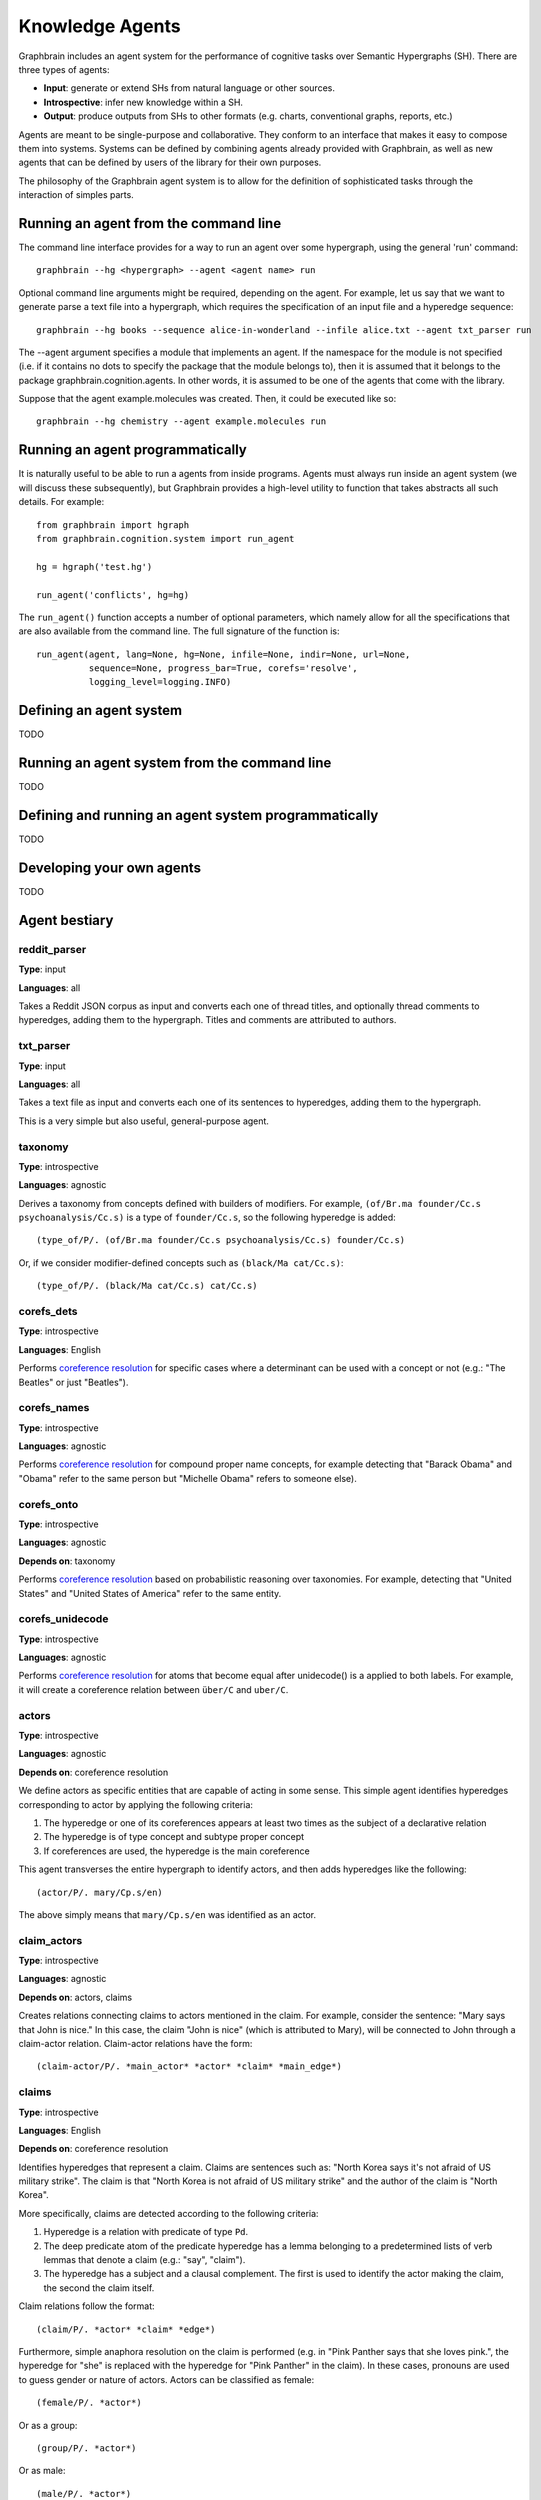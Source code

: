 ================
Knowledge Agents
================

Graphbrain includes an agent system for the performance of cognitive tasks over Semantic Hypergraphs (SH). There are three types of agents:

- **Input**: generate or extend SHs from natural language or other sources.
- **Introspective**: infer new knowledge within a SH.
- **Output**: produce outputs from SHs to other formats (e.g. charts, conventional graphs, reports, etc.)

Agents are meant to be single-purpose and collaborative. They conform to an interface that makes it easy to compose them into systems. Systems can be defined by combining agents already provided with Graphbrain, as well as new agents that can be defined by users of the library for their own purposes.

The philosophy of the Graphbrain agent system is to allow for the definition of sophisticated tasks through the interaction of simples parts. 


Running an agent from the command line
======================================

The command line interface provides for a way to run an agent over some hypergraph, using the general 'run' command::

   graphbrain --hg <hypergraph> --agent <agent name> run

Optional command line arguments might be required, depending on the agent. For example, let us say that we want to generate parse a text file into a hypergraph, which requires the specification of an input file and a hyperedge sequence::

   graphbrain --hg books --sequence alice-in-wonderland --infile alice.txt --agent txt_parser run 

The --agent argument specifies a module that implements an agent. If the namespace for the module is not specified (i.e. if it contains no dots to specify the package that the module belongs to), then it is assumed that it belongs to the package graphbrain.cognition.agents. In other words, it is assumed to be one of the agents that come with the library.

Suppose that the agent example.molecules was created. Then, it could be executed like so::

   graphbrain --hg chemistry --agent example.molecules run


Running an agent programmatically
=================================

It is naturally useful to be able to run a agents from inside programs. Agents must always run inside an agent system (we will discuss these subsequently), but Graphbrain provides a high-level utility to function that takes abstracts all such details. For example::

   from graphbrain import hgraph
   from graphbrain.cognition.system import run_agent

   hg = hgraph('test.hg')

   run_agent('conflicts', hg=hg)


The ``run_agent()`` function accepts a number of optional parameters, which namely allow for all the specifications that are also available from the command line. The full signature of the function is::

   run_agent(agent, lang=None, hg=None, infile=None, indir=None, url=None,
             sequence=None, progress_bar=True, corefs='resolve',
             logging_level=logging.INFO)


Defining an agent system
========================

TODO


Running an agent system from the command line
=============================================

TODO


Defining and running an agent system programmatically
=====================================================

TODO


Developing your own agents
==========================

TODO


Agent bestiary
==============

reddit_parser
-------------

**Type**: input

**Languages**: all

Takes a Reddit JSON corpus as input and converts each one of thread titles, and optionally thread comments to hyperedges, adding them to the hypergraph. Titles and comments are attributed to authors.

txt_parser
----------

**Type**: input

**Languages**: all

Takes a text file as input and converts each one of its sentences to hyperedges, adding them to the hypergraph.

This is a very simple but also useful, general-purpose agent.

taxonomy
--------

**Type**: introspective

**Languages**: agnostic

Derives a taxonomy from concepts defined with builders of modifiers. For example, ``(of/Br.ma founder/Cc.s psychoanalysis/Cc.s)`` is a type of ``founder/Cc.s``, so the following hyperedge is added::

   (type_of/P/. (of/Br.ma founder/Cc.s psychoanalysis/Cc.s) founder/Cc.s)

Or, if we consider modifier-defined concepts such as ``(black/Ma cat/Cc.s)``::

   (type_of/P/. (black/Ma cat/Cc.s) cat/Cc.s)


corefs_dets
-----------

**Type**: introspective

**Languages**: English

Performs `coreference resolution <https://graphbrain.net/reference/special-relations.html#coreferences>`_ for specific cases where a determinant can be used with a concept or not (e.g.: "The Beatles" or just "Beatles").

corefs_names
------------

**Type**: introspective

**Languages**: agnostic

Performs `coreference resolution <https://graphbrain.net/reference/special-relations.html#coreferences>`_ for compound proper name concepts, for example detecting that "Barack Obama" and "Obama" refer to the same person but "Michelle Obama" refers to someone else).

corefs_onto
-----------

**Type**: introspective

**Languages**: agnostic

**Depends on**: taxonomy

Performs `coreference resolution <https://graphbrain.net/reference/special-relations.html#coreferences>`_ based on probabilistic reasoning over taxonomies. For example, detecting that "United States" and "United States of America" refer to the same entity.

corefs_unidecode
----------------

**Type**: introspective

**Languages**: agnostic

Performs `coreference resolution <https://graphbrain.net/reference/special-relations.html#coreferences>`_ for atoms that become equal after unidecode() is a applied to both labels. For example, it will create a coreference relation between ``über/C`` and ``uber/C``.


actors
------

**Type**: introspective

**Languages**: agnostic

**Depends on**: coreference resolution

We define actors as specific entities that are capable of acting in some sense. This simple agent identifies hyperedges corresponding to actor by applying the following criteria:

1. The hyperedge or one of its coreferences appears at least two times as the subject of a declarative relation
2. The hyperedge is of type concept and subtype proper concept
3. If coreferences are used, the hyperedge is the main coreference

This agent transverses the entire hypergraph to identify actors, and then adds hyperedges like the following::

   (actor/P/. mary/Cp.s/en)

The above simply means that ``mary/Cp.s/en`` was identified as an actor.

claim_actors
------------

**Type**: introspective

**Languages**: agnostic

**Depends on**: actors, claims

Creates relations connecting claims to actors mentioned in the claim. For example, consider the sentence: "Mary says that John is nice." In this case, the claim "John is nice" (which is attributed to Mary), will be connected to John through a claim-actor relation. Claim-actor relations have the form::

   (claim-actor/P/. *main_actor* *actor* *claim* *main_edge*)

claims
------

**Type**: introspective

**Languages**: English

**Depends on**: coreference resolution

Identifies hyperedges that represent a claim. Claims are sentences such as: "North Korea says it's not afraid of US military strike". The claim is that "North Korea is not afraid of US military strike" and the author of the claim is "North Korea".

More specifically, claims are detected according to the following criteria:

1. Hyperedge is a relation with predicate of type ``Pd``.
2. The deep predicate atom of the predicate hyperedge has a lemma belonging to a predetermined lists of verb lemmas that denote a claim (e.g.: "say", "claim").
3. The hyperedge has a subject and a clausal complement. The first is used to identify the actor making the claim, the second the claim itself.

Claim relations follow the format::

   (claim/P/. *actor* *claim* *edge*)

Furthermore, simple anaphora resolution on the claim is performed (e.g. in "Pink Panther says that she loves pink.", the hyperedge for "she" is replaced with the hyperedge for "Pink Panther" in the claim). In these cases, pronouns are used to guess gender or nature of actors. Actors can be classified as female::

   (female/P/. *actor*)

Or as a group::

   (group/P/. *actor*)

Or as male::

   (male/P/. *actor*)

Or as non-human::

   (non-human/P/. *actor*)

conflicts
---------

**Type**: introspective

**Languages**: English

**Depends on**: coreference resolution

Identifies hyperedges that represent a conflict. Conflicts are sentences such as: "Germany warns Russia against military engagement in Syria". The source of the expression of conflict here is "Germany", the target is "Russia" and the topic is "military engagement in Syria".

More specifically, claims are detected according to the following criteria:

1. Hyperedge is a relation with predicate of type ``Pd``.
2. The deep predicate atom of the predicate hyperedge has a lemma belonging to a predetermined lists of verb lemmas that denote an expression of conflict (e.g.: "warn", "kill").
3. The hyperedge has a subject and an object. The first is used to identify the actor originating the expression of conflict and the second the actor which is the target of this expression.
4. [optional] Beyond subject and object, if any specifier arguments are present, and their trigger atoms belong to a predetermined list (e.g. "over", "against"), then topics of conflict are extracted from these specifiers.

Conflict relations follow the format::

   (conflict/P/. *actor_orig* *actor_targ* *edge*)

These conflict relations are connected to their topics by further relations with the format::

   (conflict-topic/P/. *actor_orig* *actor_targ* *concept* *edge*)
